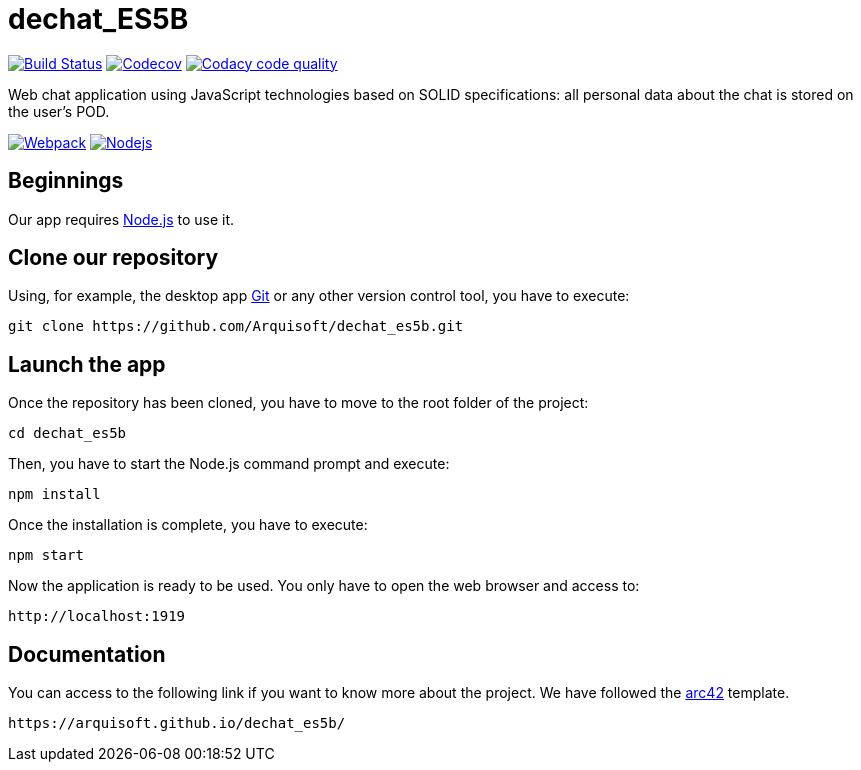 = dechat_ES5B

image:https://travis-ci.org/Arquisoft/dechat_es5b.svg?branch=master["Build Status", link="https://travis-ci.org/Arquisoft/dechat_es5b"]
image:https://codecov.io/gh/Arquisoft/dechat_es5b/branch/master/graph/badge.svg["Codecov",link="https://codecov.io/gh/Arquisoft/dechat_es5b"]
image:https://api.codacy.com/project/badge/Grade/fc7dc1da60ee4e9fb67ccff782625794["Codacy code quality", link="https://www.codacy.com/app/jelabra/dechat_es5b?utm_source=github.com&utm_medium=referral&utm_content=Arquisoft/dechat_es5b&utm_campaign=Badge_Grade"]

Web chat application using JavaScript technologies based on SOLID specifications: all personal data about the chat is stored on the user's POD.

image:https://ih1.redbubble.net/image.393391362.2519/flat,550x550,075,f.jpg["Webpack", link="https://ih1.redbubble.net/image.393391362.2519/flat,550x550,075,f.jpg"]
image:https://software.intel.com/sites/default/files/managed/fa/a0/Runtime-logo-Node.jpg["Nodejs", link="https://software.intel.com/sites/default/files/managed/fa/a0/Runtime-logo-Node.jpg"]

== Beginnings
Our app requires https://nodejs.org/en/[Node.js] to use it.

== Clone our repository
Using, for example, the desktop app https://git-scm.com/[Git] or any other version control tool, you have to execute:

----
git clone https://github.com/Arquisoft/dechat_es5b.git
----

== Launch the app
Once the repository has been cloned, you have to move to the root folder of the project:

----
cd dechat_es5b
----

Then, you have to start the Node.js command prompt and execute:

----
npm install
----

Once the installation is complete, you have to execute:

----
npm start
----

Now the application is ready to be used. You only have to open the web browser and access to:

----
http://localhost:1919
----

== Documentation

You can access to the following link if you want to know more about the project. We have followed the https://arc42.org/[arc42] template.

----
https://arquisoft.github.io/dechat_es5b/
----
